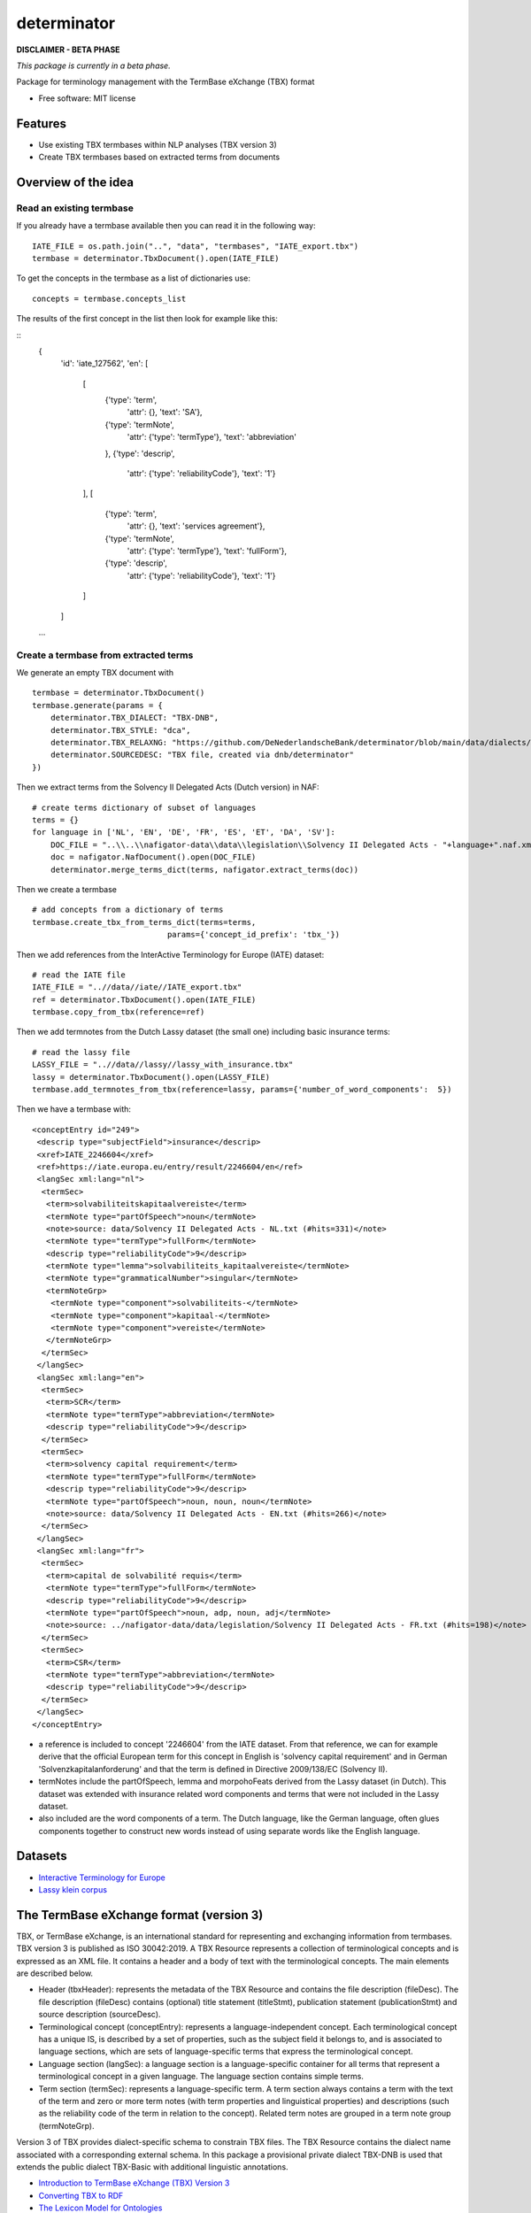 ============
determinator
============


.. image:: https://img.shields.io/badge/License-MIT-yellow.svg
        :target: https://opensource.org/licenses/MIT
        :alt: License: MIT

.. image:: https://img.shields.io/badge/code%20style-black-000000.svg
        :target: https://github.com/psf/black
        :alt: Code style: black

**DISCLAIMER - BETA PHASE**

*This package is currently in a beta phase.*

Package for terminology management with the TermBase eXchange (TBX) format

* Free software: MIT license


Features
--------

- Use existing TBX termbases within NLP analyses (TBX version 3)

- Create TBX termbases based on extracted terms from documents


Overview of the idea
--------------------

Read an existing termbase
=========================

If you already have a termbase available then you can read it in the following way:

::

    IATE_FILE = os.path.join("..", "data", "termbases", "IATE_export.tbx")
    termbase = determinator.TbxDocument().open(IATE_FILE)

To get the concepts in the termbase as a list of dictionaries use:

::

    concepts = termbase.concepts_list

The results of the first concept in the list then look for example like this:

:: 
    {
        'id': 'iate_127562',
        'en': 
        [
            [
                {'type': 'term', 
                 'attr': {}, 
                 'text': 'SA'},
                {'type': 'termNote', 
                 'attr': {'type': 'termType'}, 
                 'text': 'abbreviation'
                },
                {'type': 'descrip', 
                 'attr': {'type': 'reliabilityCode'}, 
                 'text': '1'}
            ],
            [
                {'type': 'term', 
                 'attr': {}, 
                 'text': 'services agreement'},
                {'type': 'termNote', 
                 'attr': {'type': 'termType'}, 
                 'text': 'fullForm'},
                {'type': 'descrip', 
                 'attr': {'type': 'reliabilityCode'}, 
                 'text': '1'}
            ]
        ]
    ...

Create a termbase from extracted terms
======================================

We generate an empty TBX document with

::

    termbase = determinator.TbxDocument()
    termbase.generate(params = {
        determinator.TBX_DIALECT: "TBX-DNB",
        determinator.TBX_STYLE: "dca",
        determinator.TBX_RELAXNG: "https://github.com/DeNederlandscheBank/determinator/blob/main/data/dialects/TBX-DNB.rng",
        determinator.SOURCEDESC: "TBX file, created via dnb/determinator"
    })


Then we extract terms from the Solvency II Delegated Acts (Dutch version) in NAF:

::

    # create terms dictionary of subset of languages
    terms = {}
    for language in ['NL', 'EN', 'DE', 'FR', 'ES', 'ET', 'DA', 'SV']:
        DOC_FILE = "..\\..\\nafigator-data\\data\\legislation\\Solvency II Delegated Acts - "+language+".naf.xml"
        doc = nafigator.NafDocument().open(DOC_FILE)
        determinator.merge_terms_dict(terms, nafigator.extract_terms(doc))

Then we create a termbase

::

    # add concepts from a dictionary of terms
    termbase.create_tbx_from_terms_dict(terms=terms, 
                                 params={'concept_id_prefix': 'tbx_'})

Then we add references from the InterActive Terminology for Europe (IATE) dataset:

::

    # read the IATE file
    IATE_FILE = "..//data//iate//IATE_export.tbx"
    ref = determinator.TbxDocument().open(IATE_FILE)
    termbase.copy_from_tbx(reference=ref)

Then we add termnotes from the Dutch Lassy dataset (the small one) including basic insurance terms:

::

    # read the lassy file
    LASSY_FILE = "..//data//lassy//lassy_with_insurance.tbx"
    lassy = determinator.TbxDocument().open(LASSY_FILE)
    termbase.add_termnotes_from_tbx(reference=lassy, params={'number_of_word_components':  5})

Then we have a termbase with:

::

    <conceptEntry id="249">
     <descrip type="subjectField">insurance</descrip>
     <xref>IATE_2246604</xref>
     <ref>https://iate.europa.eu/entry/result/2246604/en</ref>
     <langSec xml:lang="nl">
      <termSec>
       <term>solvabiliteitskapitaalvereiste</term>
       <termNote type="partOfSpeech">noun</termNote>
       <note>source: data/Solvency II Delegated Acts - NL.txt (#hits=331)</note>
       <termNote type="termType">fullForm</termNote>
       <descrip type="reliabilityCode">9</descrip>
       <termNote type="lemma">solvabiliteits_kapitaalvereiste</termNote>
       <termNote type="grammaticalNumber">singular</termNote>
       <termNoteGrp>
        <termNote type="component">solvabiliteits-</termNote>
        <termNote type="component">kapitaal-</termNote>
        <termNote type="component">vereiste</termNote>
       </termNoteGrp>
      </termSec>
     </langSec>
     <langSec xml:lang="en">
      <termSec>
       <term>SCR</term>
       <termNote type="termType">abbreviation</termNote>
       <descrip type="reliabilityCode">9</descrip>
      </termSec>
      <termSec>
       <term>solvency capital requirement</term>
       <termNote type="termType">fullForm</termNote>
       <descrip type="reliabilityCode">9</descrip>
       <termNote type="partOfSpeech">noun, noun, noun</termNote>
       <note>source: data/Solvency II Delegated Acts - EN.txt (#hits=266)</note>
      </termSec>
     </langSec>
     <langSec xml:lang="fr">
      <termSec>
       <term>capital de solvabilité requis</term>
       <termNote type="termType">fullForm</termNote>
       <descrip type="reliabilityCode">9</descrip>
       <termNote type="partOfSpeech">noun, adp, noun, adj</termNote>
       <note>source: ../nafigator-data/data/legislation/Solvency II Delegated Acts - FR.txt (#hits=198)</note>
      </termSec>
      <termSec>
       <term>CSR</term>
       <termNote type="termType">abbreviation</termNote>
       <descrip type="reliabilityCode">9</descrip>
      </termSec>
     </langSec>
    </conceptEntry>

* a reference is included to concept '2246604' from the IATE dataset. From that reference, we can for example derive that the official European term for this concept in English is 'solvency capital requirement' and in German 'Solvenzkapitalanforderung' and that the term is defined in Directive 2009/138/EC (Solvency II).

* termNotes include the partOfSpeech, lemma and morpohoFeats derived from the Lassy dataset (in Dutch). This dataset was extended with insurance related word components and terms that were not included in the Lassy dataset.

* also included are the word components of a term. The Dutch language, like the German language, often glues components together to construct new words instead of using separate words like the English language.

Datasets
--------

* `Interactive Terminology for Europe <https://iate.europa.eu/home/>`_

* `Lassy klein corpus <https://taalmaterialen.ivdnt.org/download/lassy-klein-corpus6/>`_


The TermBase eXchange format (version 3)
----------------------------------------

TBX, or TermBase eXchange, is an international standard for representing and exchanging information from termbases. TBX version 3 is published as ISO 30042:2019. A TBX Resource represents a collection of terminological concepts and is expressed as an XML file. It contains a header and a body of text with the terminological concepts. The main elements are described below.

- Header (tbxHeader): represents the metadata of the TBX Resource and contains the file description (fileDesc). The file description (fileDesc) contains (optional) title statement (titleStmt), publication statement (publicationStmt) and source description (sourceDesc).

- Terminological concept (conceptEntry): represents a language-independent concept. Each terminological concept has a unique IS, is described by a set of properties, such as the subject field it belongs to, and is associated to language sections, which are sets of language-specific terms that express the terminological concept.

- Language section (langSec): a language section is a language-specific container for all terms that represent a terminological concept in a given language. The language section contains simple terms.

- Term section (termSec): represents a language-specific term. A term section always contains a term with the text of the term and zero or more term notes (with term properties and linguistical properties) and descriptions (such as the reliability code of the term in relation to the concept). Related term notes are grouped in a term note group (termNoteGrp).

Version 3 of TBX provides dialect-specific schema to constrain TBX files. The TBX Resource contains the dialect name associated with a corresponding external schema. In this package a provisional private dialect TBX-DNB is used that extends the public dialect TBX-Basic with additional linguistic annotations.

* `Introduction to TermBase eXchange (TBX) Version 3 <https://www.tbxinfo.net/>`_

* `Converting TBX to RDF <https://www.w3.org/community/bpmlod/wiki/Converting_TBX_to_RDF/>`_

* `The Lexicon Model for Ontologies <https://lemon-model.net/>`_
